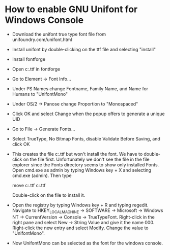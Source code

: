 * How to enable GNU Unifont for Windows Console
- Download the unifont true type font file from
  unifoundry.com/unifont.html
- Install unifont by double-clicking on the ttf file and selecting
  "install"
- Install fontforge
- Open c:\Windows\Fonts\unifont.ttf in fontforge
- Go to Element -> Font Info...
- Under PS Names change Fontname, Family Name, and Name for Humans to
  "UnifontMono"
- Under OS/2 -> Panose change Proportion to "Monospaced"
- Click OK and select Change when the popup offers to generate a
  unique UID
- Go to File -> Generate Fonts...
- Select TrueType, No Bitmap Fonts, disable Validate Before Saving,
  and click OK
- This creates the file c:\Windows\Fonts\UnifontMono.ttf but won't
  install the font.  We have to double-click on the file first.
  Unfortunately we don't see the file in the file explorer since the
  Fonts directory seems to show only installed Fonts.  Open cmd.exe as
  admin by typing Windows key + X and selecting cmd.exe (admin).  Then
  type

    move c:\Windows\Fonts\UnifontMono.ttf c:\Users\cb\UnifontMono.ttf

  Double-click on the file to install it.
- Open the registry by typing Windows key + R and typing regedit.
  Navigate to HKEY_LOCAL_MACHINE -> SOFTWARE -> Microsoft -> Windows
  NT -> CurrentVersion -> Console -> TrueTypeFont.  Right-click in the
  right pane and select New -> String Value and give it the name 000.
  Right-click the new entry and select Modify.  Change the value to
  "UnifontMono".
- Now UnifontMono can be selected as the font for the windows console.
